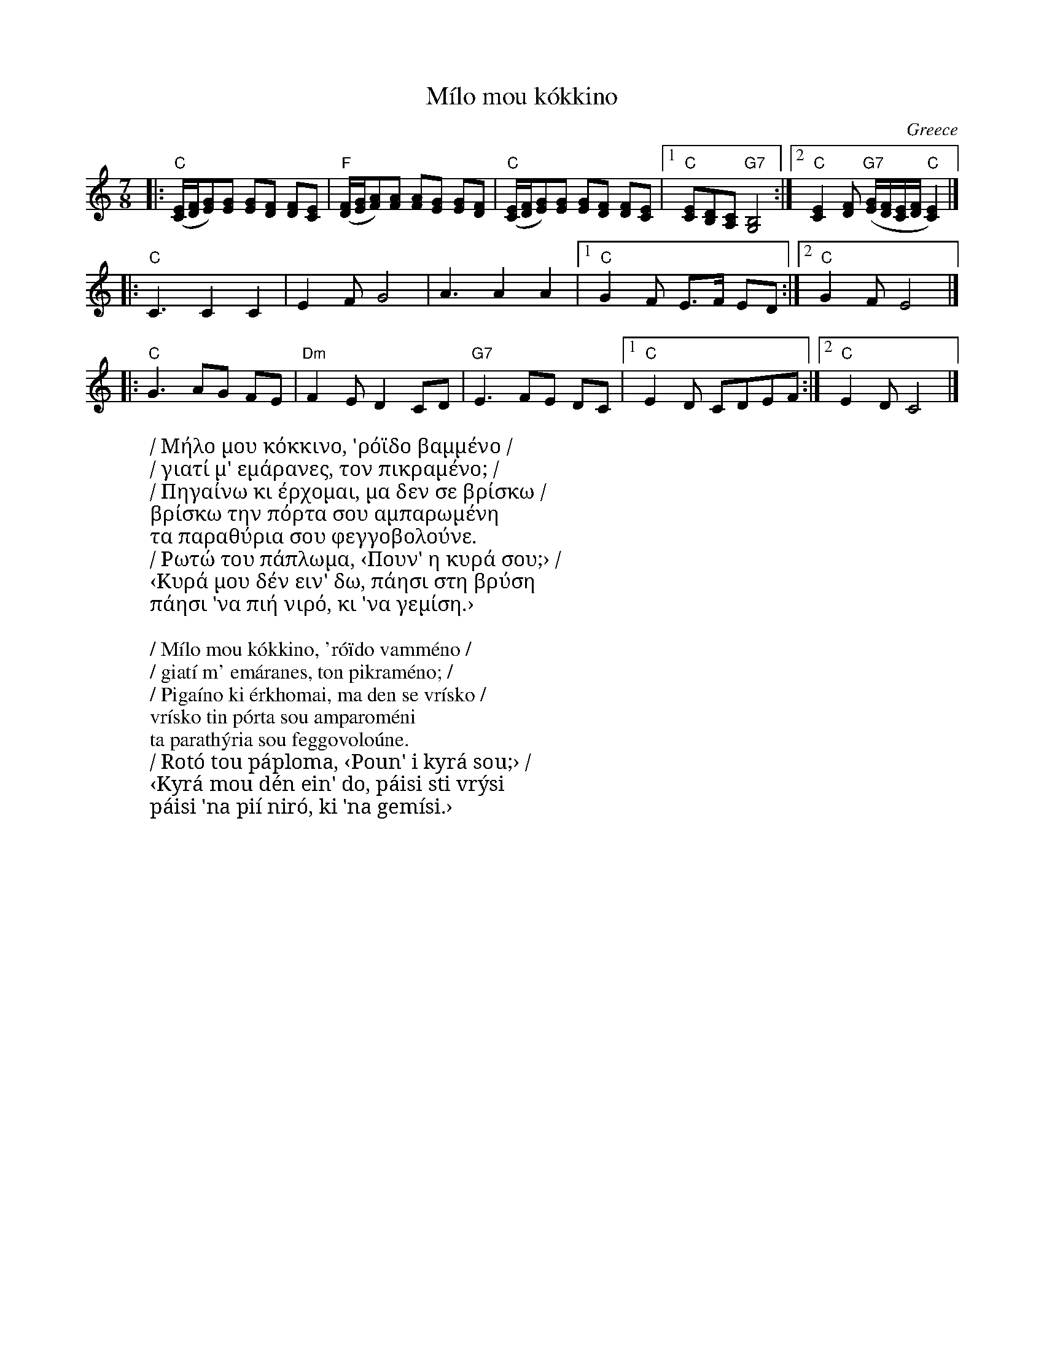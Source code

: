 X:1
T:M\'ilo mou k\'okkino
O:Greece
R:Kalamatiano
Z:2017 John Chambers <jc:trillian.mit.edu>
F:http://www.tousauxbalkans.net/Milo_mou_kokkino
F:http://www.tousauxbalkans.net/abc/Milo%20mou%20kokkino.abc
M:7/8
L:1/8
K:C
|:\
("C"[C/E/][D/F/][EG])[EG] [EG][DF] [DF][CE] |\
("F"[D/F/][E/G/][FA])[FA] [FA][EG] [EG][DF] |\
("C"[C/E/][D/F/][EG])[EG] [EG][DF] [DF][CE] |\
[1 "C"[CE][B,D][A,C] "G7"[G,4B,4] :|\
[2 "C"[C2E2][DF] ("G7"[E/G/][D/F/][C/E/][D/F/] "C"[C2E2]) |]
|: "C"C3 C2 C2 | E2F G4 | ""A3 A2 A2 |1 "C"G2F E>F ED :|2 "C"G2F E4 |]
|: "C"G3 AG FE | "Dm"F2E D2 CD | "G7"E3 FE DC |1 "C"E2D CDEF :|2 "C"E2D C4 |]
%
W: / Μήλο μου κόκκινο, 'ρόϊδο βαμμένο /
W: / γιατί μ' εμάρανες, τον πικραμένο; /
W: / Πηγαίνω κι έρχομαι, μα δεν σε βρίσκω /
W:   βρίσκω την πόρτα σου αμπαρωμένη
W:   τα παραθύρια σου φεγγοβολούνε.
W: / Ρωτώ του πάπλωμα, ‹Πουν' η κυρά σου;› /
W:   ‹Κυρά μου δέν ειν' δω, πάησι στη βρύση
W:   πάησι 'να πιή νιρό, κι 'να γεμίση.›
W:
W: / M\'ilo mou k\'okkino, 'r\'o\"ido vamm\'eno /
W: / giat\'i m' em\'aranes, ton pikram\'eno; /
W: / Piga\'ino ki \'erkhomai, ma den se vr\'isko /
W:    vr\'isko tin p\'orta sou amparom\'eni
W:    ta parath\'yria sou feggovolo\'une.
W: / Rot\'o tou p\'aploma, ‹Poun' i kyr\'a sou;› /
W:    ‹Kyr\'a mou d\'en ein' do, p\'aisi sti vr\'ysi
W:    p\'aisi 'na pi\'i nir\'o, ki 'na gem\'isi.›
